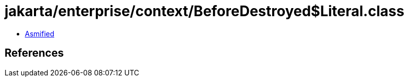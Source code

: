 = jakarta/enterprise/context/BeforeDestroyed$Literal.class

 - link:BeforeDestroyed$Literal-asmified.java[Asmified]

== References


